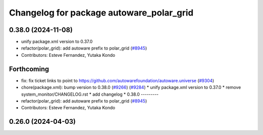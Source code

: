^^^^^^^^^^^^^^^^^^^^^^^^^^^^^^^^^^^^^^^^^
Changelog for package autoware_polar_grid
^^^^^^^^^^^^^^^^^^^^^^^^^^^^^^^^^^^^^^^^^

0.38.0 (2024-11-08)
-------------------
* unify package.xml version to 0.37.0
* refactor(polar_grid): add autoware prefix to polar_grid (`#8945 <https://github.com/autowarefoundation/autoware.universe/issues/8945>`_)
* Contributors: Esteve Fernandez, Yutaka Kondo

Forthcoming
-----------
* fix: fix ticket links to point to https://github.com/autowarefoundation/autoware.universe (`#9304 <https://github.com/tier4/autoware.universe/issues/9304>`_)
* chore(package.xml): bump version to 0.38.0 (`#9266 <https://github.com/tier4/autoware.universe/issues/9266>`_) (`#9284 <https://github.com/tier4/autoware.universe/issues/9284>`_)
  * unify package.xml version to 0.37.0
  * remove system_monitor/CHANGELOG.rst
  * add changelog
  * 0.38.0
  ---------
* refactor(polar_grid): add autoware prefix to polar_grid (`#8945 <https://github.com/tier4/autoware.universe/issues/8945>`_)
* Contributors: Esteve Fernandez, Yutaka Kondo

0.26.0 (2024-04-03)
-------------------
